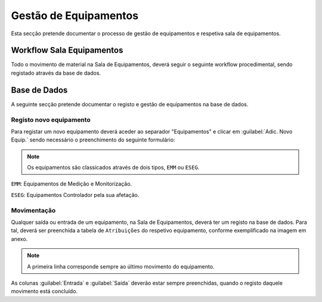 *********************
Gestão de Equipamentos
*********************

Esta secção pretende documentar o processo de gestão de equipamentos e respetiva sala de equipamentos.

Workflow Sala Equipamentos
==============================

Todo o movimento de material na Sala de Equipamentos, deverá seguir o seguinte workflow procedimental, sendo registado através da base de dados.

.. image:: img/Diagrama_SalaEquipamentos.jpeg	


Base de Dados
==============================

A seguinte secção pretende documentar o registo e gestão de equipamentos na base de dados. 

Registo novo equipamento
---------------------------

Para registar um novo equipamento deverá aceder ao separador "Equipamentos" e clicar em :guilabel:`Adic. Novo Equip.` sendo necessário o preenchimento do seguinte formulário:

.. image:: img/novoEquipamento.PNG

.. Note:: Os equipamentos são classicados através de dois tipos, ``EMM`` ou ``ESEG``. 

``EMM``: Equipamentos de Medição e Monitorização.

``ESEG``: Equipamentos Controlador pela sua afetação.

Movimentação
---------------------------

Qualquer saída ou entrada de um equipamento, na Sala de Equipamentos, deverá ter um registo na base de dados. Para tal, deverá ser preenchida a tabela de ``Atribuições`` do respetivo equipamento, conforme exemplificado na imagem em anexo.

.. image:: img/movimentoEquip.PNG	

.. Note:: A primeira linha corresponde sempre ao último movimento do equipamento. 

As colunas :guilabel:`Entrada` e :guilabel:`Saída` deverão estar sempre preenchidas, quando o registo daquele movimento está concluído.




